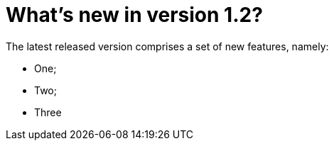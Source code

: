 = What's new in version 1.2?

The latest released version comprises a set of new features, namely:

* One;
* Two;
* Three